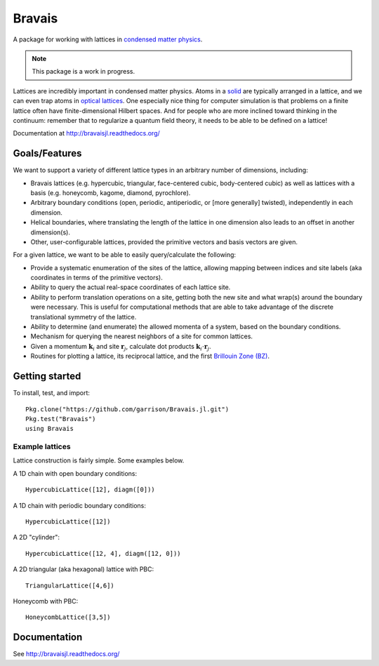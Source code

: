 =======
Bravais
=======

.. image:: https://travis-ci.org/garrison/Bravais.jl.svg?branch=master
    :target: https://travis-ci.org/garrison/Bravais.jl

.. image:: https://coveralls.io/repos/garrison/Bravais.jl/badge.svg
    :target: https://coveralls.io/r/garrison/Bravais.jl

A package for working with lattices in `condensed matter physics <http://en.wikipedia.org/wiki/Condensed_matter_physics>`_.

.. NOTE:: This package is a work in progress.

Lattices are incredibly important in condensed matter physics.  Atoms in a `solid <http://en.wikipedia.org/wiki/Solid>`_ are typically arranged in a lattice, and we can even trap atoms in `optical lattices <http://en.wikipedia.org/wiki/Optical_lattice>`_.  One especially nice thing for computer simulation is that problems on a finite lattice often have finite-dimensional Hilbert spaces.  And for people who are more inclined toward thinking in the continuum: remember that to regularize a quantum field theory, it needs to be able to be defined on a lattice!

Documentation at http://bravaisjl.readthedocs.org/

Goals/Features
==============

We want to support a variety of different lattice types in an arbitrary number of dimensions, including:

- Bravais lattices (e.g. hypercubic, triangular, face-centered cubic, body-centered cubic) as well as lattices with a basis (e.g. honeycomb, kagome, diamond, pyrochlore).
- Arbitrary boundary conditions (open, periodic, antiperiodic, or [more generally] twisted), independently in each dimension.
- Helical boundaries, where translating the length of the lattice in one dimension also leads to an offset in another dimension(s).
- Other, user-configurable lattices, provided the primitive vectors and basis vectors are given.

For a given lattice, we want to be able to easily query/calculate the following:

- Provide a systematic enumeration of the sites of the lattice, allowing mapping between indices and site labels (aka coordinates in terms of the primitive vectors).
- Ability to query the actual real-space coordinates of each lattice site.
- Ability to perform translation operations on a site, getting both the new site and what wrap(s) around the boundary were necessary.  This is useful for computational methods that are able to take advantage of the discrete translational symmetry of the lattice.
- Ability to determine (and enumerate) the allowed momenta of a system, based on the boundary conditions.
- Mechanism for querying the nearest neighbors of a site for common lattices.
- Given a momentum :math:`\mathbf{k}_i` and site :math:`\mathbf{r}_j`, calculate dot products :math:`\mathbf{k}_i \cdot \mathbf{r}_j`.
- Routines for plotting a lattice, its reciprocal lattice, and the first `Brillouin Zone (BZ) <http://en.wikipedia.org/wiki/Brillouin_zone>`_.

Getting started
===============

To install, test, and import::

  Pkg.clone("https://github.com/garrison/Bravais.jl.git")
  Pkg.test("Bravais")
  using Bravais

Example lattices
----------------

Lattice construction is fairly simple.  Some examples below.

A 1D chain with open boundary conditions::

  HypercubicLattice([12], diagm([0]))

A 1D chain with periodic boundary conditions::

  HypercubicLattice([12])

A 2D "cylinder"::

  HypercubicLattice([12, 4], diagm([12, 0]))

A 2D triangular (aka hexagonal) lattice with PBC::

  TriangularLattice([4,6])

Honeycomb with PBC::

  HoneycombLattice([3,5])

Documentation
=============

See http://bravaisjl.readthedocs.org/
